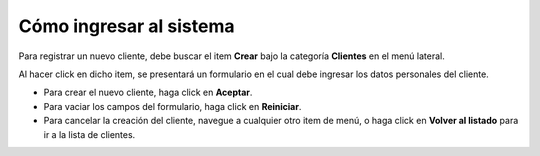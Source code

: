 Cómo ingresar al sistema
===========================

Para registrar un nuevo cliente, debe buscar el item **Crear** bajo la categoría **Clientes** en el menú lateral.

Al hacer click en dicho item, se presentará un formulario en el cual debe ingresar los datos personales del cliente.

- Para crear el nuevo cliente, haga click en **Aceptar**.
- Para vaciar los campos del formulario, haga click en **Reiniciar**.
- Para cancelar la creación del cliente, navegue a cualquier otro item de menú, o haga click en **Volver al listado** para ir a la lista de clientes.